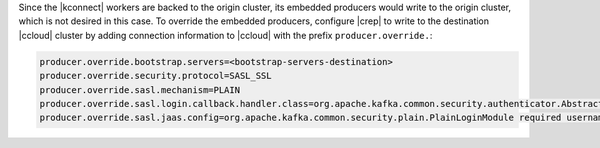Since the |kconnect| workers are backed to the origin cluster, its embedded producers would write to the origin cluster, which is not desired in this case.
To override the embedded producers, configure |crep| to write to the destination |ccloud| cluster by adding connection information to |ccloud| with the prefix ``producer.override.``:

.. sourcecode:: bash

   producer.override.bootstrap.servers=<bootstrap-servers-destination>
   producer.override.security.protocol=SASL_SSL
   producer.override.sasl.mechanism=PLAIN
   producer.override.sasl.login.callback.handler.class=org.apache.kafka.common.security.authenticator.AbstractLogin$DefaultLoginCallbackHandler
   producer.override.sasl.jaas.config=org.apache.kafka.common.security.plain.PlainLoginModule required username="<api-key-destination>" password="<api-secret-destination>";
